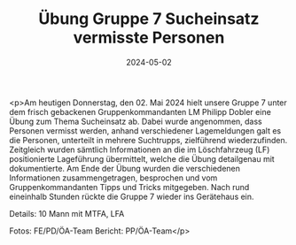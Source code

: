 #+TITLE: Übung Gruppe 7 Sucheinsatz vermisste Personen
#+DATE: 2024-05-02
#+FACEBOOK_URL: https://facebook.com/ffwenns/posts/812190210943433

<p>Am heutigen Donnerstag, den 02. Mai 2024 hielt unsere Gruppe 7 unter dem frisch gebackenen Gruppenkommandanten LM Philipp Dobler eine Übung zum Thema Sucheinsatz ab. 
Dabei wurde angenommen, dass Personen vermisst werden, anhand verschiedener Lagemeldungen galt es die Personen, unterteilt in mehrere Suchtrupps, zielführend wiederzufinden. Zeitgleich wurden sämtlich Informationen an die im Löschfahrzeug (LF) positionierte Lageführung übermittelt, welche die Übung detailgenau mit dokumentierte. 
Am Ende der Übung wurden die verschiedenen Informationen zusammengetragen, besprochen und vom Gruppenkommandanten Tipps und Tricks mitgegeben. Nach rund eineinhalb Stunden rückte die Gruppe 7 wieder ins Gerätehaus ein. 

Details:
10 Mann mit MTFA, LFA 

Fotos: FE/PD/ÖA-Team 
Bericht: PP/ÖA-Team</p>
